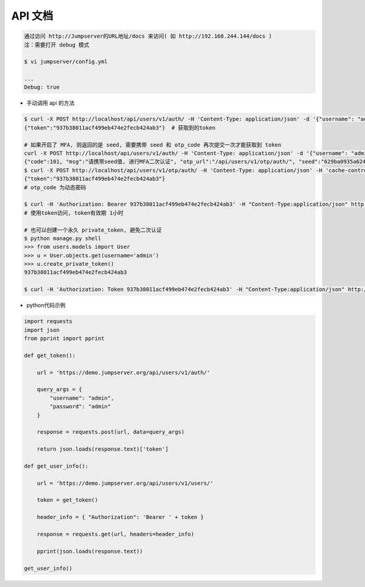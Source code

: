 API 文档
==========================

.. code-block:: shell

    通过访问 http://Jumpserver的URL地址/docs 来访问( 如 http://192.168.244.144/docs )
    注：需要打开 debug 模式

    $ vi jumpserver/config.yml

    ...
    Debug: true


- 手动调用 api 的方法

.. code-block:: shell

    $ curl -X POST http://localhost/api/users/v1/auth/ -H 'Content-Type: application/json' -d '{"username": "admin", "password": "admin"}'  # 获取token
    {"token":"937b38011acf499eb474e2fecb424ab3"}  # 获取到的token

    # 如果开启了 MFA, 则返回的是 seed, 需要携带 seed 和 otp_code 再次提交一次才能获取到 token
    curl -X POST http://localhost/api/users/v1/auth/ -H 'Content-Type: application/json' -d '{"username": "admin", "password": "admin"}'
    {"code":101, "msg":"请携带seed值, 进行MFA二次认证", "otp_url":"/api/users/v1/otp/auth/", "seed":"629ba0935a624bd9b21e31c19e0cc8cb"}
    $ curl -X POST http://localhost/api/users/v1/otp/auth/ -H 'Content-Type: application/json' -H 'cache-control: no-cache' -d '{"seed": "629ba0935a624bd9b21e31c19e0cc8cb", "otp_code": "202123"}'
    {"token":"937b38011acf499eb474e2fecb424ab3"}
    # otp_code 为动态密码

    $ curl -H 'Authorization: Bearer 937b38011acf499eb474e2fecb424ab3' -H "Content-Type:application/json" http://localhost/api/users/v1/users/
    # 使用token访问, token有效期 1小时

    # 也可以创建一个永久 private_token, 避免二次认证
    $ python manage.py shell
    >>> from users.models import User
    >>> u = User.objects.get(username='admin')
    >>> u.create_private_token()
    937b38011acf499eb474e2fecb424ab3

    $ curl -H 'Authorization: Token 937b38011acf499eb474e2fecb424ab3' -H "Content-Type:application/json" http://localhost/api/users/v1/users/

- python代码示例

.. code-block:: python

    import requests
    import json
    from pprint import pprint

    def get_token():

        url = 'https://demo.jumpserver.org/api/users/v1/auth/'

        query_args = {
            "username": "admin",
            "password": "admin"
        }

        response = requests.post(url, data=query_args)

        return json.loads(response.text)['token']

    def get_user_info():

        url = 'https://demo.jumpserver.org/api/users/v1/users/'

        token = get_token()

        header_info = { "Authorization": 'Bearer ' + token }

        response = requests.get(url, headers=header_info)

        pprint(json.loads(response.text))

    get_user_info()
